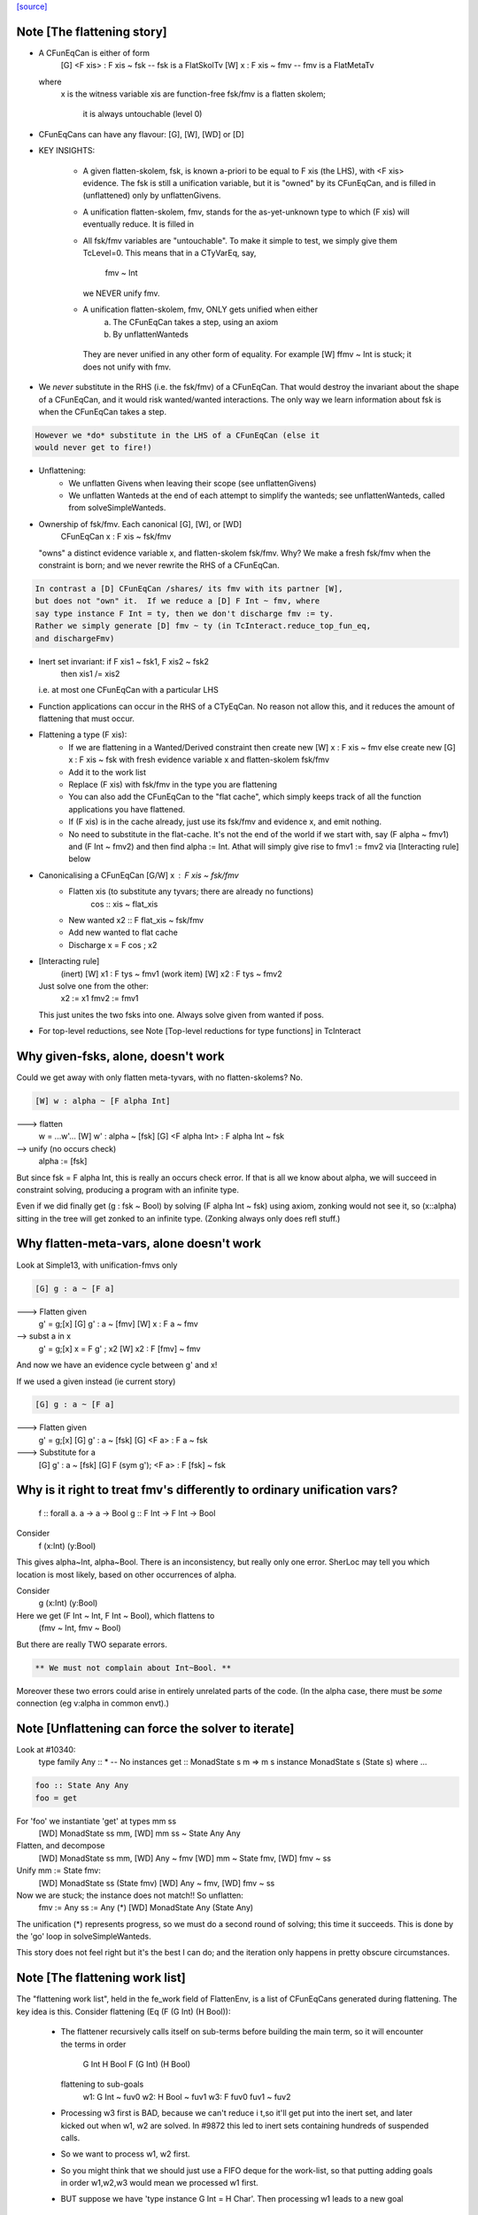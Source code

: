 `[source] <https://gitlab.haskell.org/ghc/ghc/tree/master/compiler/typecheck/TcFlatten.hs>`_

Note [The flattening story]
~~~~~~~~~~~~~~~~~~~~~~~~~~~~
* A CFunEqCan is either of form
     [G] <F xis> : F xis ~ fsk   -- fsk is a FlatSkolTv
     [W]       x : F xis ~ fmv   -- fmv is a FlatMetaTv
  where
     x is the witness variable
     xis are function-free
     fsk/fmv is a flatten skolem;
        it is always untouchable (level 0)

* CFunEqCans can have any flavour: [G], [W], [WD] or [D]

* KEY INSIGHTS:

   - A given flatten-skolem, fsk, is known a-priori to be equal to
     F xis (the LHS), with <F xis> evidence.  The fsk is still a
     unification variable, but it is "owned" by its CFunEqCan, and
     is filled in (unflattened) only by unflattenGivens.

   - A unification flatten-skolem, fmv, stands for the as-yet-unknown
     type to which (F xis) will eventually reduce.  It is filled in


   - All fsk/fmv variables are "untouchable".  To make it simple to test,
     we simply give them TcLevel=0.  This means that in a CTyVarEq, say,
       fmv ~ Int
     we NEVER unify fmv.

   - A unification flatten-skolem, fmv, ONLY gets unified when either
       a) The CFunEqCan takes a step, using an axiom
       b) By unflattenWanteds
    They are never unified in any other form of equality.
    For example [W] ffmv ~ Int  is stuck; it does not unify with fmv.

* We *never* substitute in the RHS (i.e. the fsk/fmv) of a CFunEqCan.
  That would destroy the invariant about the shape of a CFunEqCan,
  and it would risk wanted/wanted interactions. The only way we
  learn information about fsk is when the CFunEqCan takes a step.

.. code-block:: haskell

  However we *do* substitute in the LHS of a CFunEqCan (else it
  would never get to fire!)

* Unflattening:
   - We unflatten Givens when leaving their scope (see unflattenGivens)
   - We unflatten Wanteds at the end of each attempt to simplify the
     wanteds; see unflattenWanteds, called from solveSimpleWanteds.

* Ownership of fsk/fmv.  Each canonical [G], [W], or [WD]
       CFunEqCan x : F xis ~ fsk/fmv
  "owns" a distinct evidence variable x, and flatten-skolem fsk/fmv.
  Why? We make a fresh fsk/fmv when the constraint is born;
  and we never rewrite the RHS of a CFunEqCan.

.. code-block:: haskell

  In contrast a [D] CFunEqCan /shares/ its fmv with its partner [W],
  but does not "own" it.  If we reduce a [D] F Int ~ fmv, where
  say type instance F Int = ty, then we don't discharge fmv := ty.
  Rather we simply generate [D] fmv ~ ty (in TcInteract.reduce_top_fun_eq,
  and dischargeFmv)

* Inert set invariant: if F xis1 ~ fsk1, F xis2 ~ fsk2
                       then xis1 /= xis2
  i.e. at most one CFunEqCan with a particular LHS

* Function applications can occur in the RHS of a CTyEqCan.  No reason
  not allow this, and it reduces the amount of flattening that must occur.

* Flattening a type (F xis):
    - If we are flattening in a Wanted/Derived constraint
      then create new [W] x : F xis ~ fmv
      else create new [G] x : F xis ~ fsk
      with fresh evidence variable x and flatten-skolem fsk/fmv

    - Add it to the work list

    - Replace (F xis) with fsk/fmv in the type you are flattening

    - You can also add the CFunEqCan to the "flat cache", which
      simply keeps track of all the function applications you
      have flattened.

    - If (F xis) is in the cache already, just
      use its fsk/fmv and evidence x, and emit nothing.

    - No need to substitute in the flat-cache. It's not the end
      of the world if we start with, say (F alpha ~ fmv1) and
      (F Int ~ fmv2) and then find alpha := Int.  Athat will
      simply give rise to fmv1 := fmv2 via [Interacting rule] below

* Canonicalising a CFunEqCan [G/W] x : F xis ~ fsk/fmv
    - Flatten xis (to substitute any tyvars; there are already no functions)
                  cos :: xis ~ flat_xis
    - New wanted  x2 :: F flat_xis ~ fsk/fmv
    - Add new wanted to flat cache
    - Discharge x = F cos ; x2

* [Interacting rule]
    (inert)     [W] x1 : F tys ~ fmv1
    (work item) [W] x2 : F tys ~ fmv2
  Just solve one from the other:
    x2 := x1
    fmv2 := fmv1
  This just unites the two fsks into one.
  Always solve given from wanted if poss.

* For top-level reductions, see Note [Top-level reductions for type functions]
  in TcInteract


Why given-fsks, alone, doesn't work
~~~~~~~~~~~~~~~~~~~~~~~~~~~~~~~~~~~
Could we get away with only flatten meta-tyvars, with no flatten-skolems? No.

.. code-block:: haskell

  [W] w : alpha ~ [F alpha Int]

---> flatten
  w = ...w'...
  [W] w' : alpha ~ [fsk]
  [G] <F alpha Int> : F alpha Int ~ fsk

--> unify (no occurs check)
  alpha := [fsk]

But since fsk = F alpha Int, this is really an occurs check error.  If
that is all we know about alpha, we will succeed in constraint
solving, producing a program with an infinite type.

Even if we did finally get (g : fsk ~ Bool) by solving (F alpha Int ~ fsk)
using axiom, zonking would not see it, so (x::alpha) sitting in the
tree will get zonked to an infinite type.  (Zonking always only does
refl stuff.)

Why flatten-meta-vars, alone doesn't work
~~~~~~~~~~~~~~~~~~~~~~~~~~~~~~~~~~~~~~~~~
Look at Simple13, with unification-fmvs only

.. code-block:: haskell

  [G] g : a ~ [F a]

---> Flatten given
  g' = g;[x]
  [G] g'  : a ~ [fmv]
  [W] x : F a ~ fmv

--> subst a in x
  g' = g;[x]
  x = F g' ; x2
  [W] x2 : F [fmv] ~ fmv

And now we have an evidence cycle between g' and x!

If we used a given instead (ie current story)

.. code-block:: haskell

  [G] g : a ~ [F a]

---> Flatten given
  g' = g;[x]
  [G] g'  : a ~ [fsk]
  [G] <F a> : F a ~ fsk

---> Substitute for a
  [G] g'  : a ~ [fsk]
  [G] F (sym g'); <F a> : F [fsk] ~ fsk


Why is it right to treat fmv's differently to ordinary unification vars?
~~~~~~~~~~~~~~~~~~~~~~~~~~~~~~~~~~~~~~~~~~~~~~~~~~~~~~~~~~~~~~~~~~~~~~~~
  f :: forall a. a -> a -> Bool
  g :: F Int -> F Int -> Bool

Consider
  f (x:Int) (y:Bool)
This gives alpha~Int, alpha~Bool.  There is an inconsistency,
but really only one error.  SherLoc may tell you which location
is most likely, based on other occurrences of alpha.

Consider
  g (x:Int) (y:Bool)
Here we get (F Int ~ Int, F Int ~ Bool), which flattens to
  (fmv ~ Int, fmv ~ Bool)
But there are really TWO separate errors.

.. code-block:: haskell

  ** We must not complain about Int~Bool. **

Moreover these two errors could arise in entirely unrelated parts of
the code.  (In the alpha case, there must be *some* connection (eg
v:alpha in common envt).)



Note [Unflattening can force the solver to iterate]
~~~~~~~~~~~~~~~~~~~~~~~~~~~~~~~~~~~~~~~~~~~~~~~~~~~
Look at #10340:
   type family Any :: *   -- No instances
   get :: MonadState s m => m s
   instance MonadState s (State s) where ...

.. code-block:: haskell

   foo :: State Any Any
   foo = get

For 'foo' we instantiate 'get' at types mm ss
   [WD] MonadState ss mm, [WD] mm ss ~ State Any Any
Flatten, and decompose
   [WD] MonadState ss mm, [WD] Any ~ fmv
   [WD] mm ~ State fmv, [WD] fmv ~ ss
Unify mm := State fmv:
   [WD] MonadState ss (State fmv)
   [WD] Any ~ fmv, [WD] fmv ~ ss
Now we are stuck; the instance does not match!!  So unflatten:
   fmv := Any
   ss := Any    (*)
   [WD] MonadState Any (State Any)

The unification (*) represents progress, so we must do a second
round of solving; this time it succeeds. This is done by the 'go'
loop in solveSimpleWanteds.

This story does not feel right but it's the best I can do; and the
iteration only happens in pretty obscure circumstances.




Note [The flattening work list]
~~~~~~~~~~~~~~~~~~~~~~~~~~~~~~~
The "flattening work list", held in the fe_work field of FlattenEnv,
is a list of CFunEqCans generated during flattening.  The key idea
is this.  Consider flattening (Eq (F (G Int) (H Bool)):
  * The flattener recursively calls itself on sub-terms before building
    the main term, so it will encounter the terms in order
              G Int
              H Bool
              F (G Int) (H Bool)
    flattening to sub-goals
              w1: G Int ~ fuv0
              w2: H Bool ~ fuv1
              w3: F fuv0 fuv1 ~ fuv2

  * Processing w3 first is BAD, because we can't reduce i t,so it'll
    get put into the inert set, and later kicked out when w1, w2 are
    solved.  In #9872 this led to inert sets containing hundreds
    of suspended calls.

  * So we want to process w1, w2 first.

  * So you might think that we should just use a FIFO deque for the work-list,
    so that putting adding goals in order w1,w2,w3 would mean we processed
    w1 first.

  * BUT suppose we have 'type instance G Int = H Char'.  Then processing
    w1 leads to a new goal
                w4: H Char ~ fuv0
    We do NOT want to put that on the far end of a deque!  Instead we want
    to put it at the *front* of the work-list so that we continue to work
    on it.

So the work-list structure is this:

  * The wl_funeqs (in TcS) is a LIFO stack; we push new goals (such as w4) on
    top (extendWorkListFunEq), and take new work from the top
    (selectWorkItem).

  * When flattening, emitFlatWork pushes new flattening goals (like
    w1,w2,w3) onto the flattening work list, fe_work, another
    push-down stack.

  * When we finish flattening, we *reverse* the fe_work stack
    onto the wl_funeqs stack (which brings w1 to the top).

The function runFlatten initialises the fe_work stack, and reverses
it onto wl_fun_eqs at the end.



Note [Flattener EqRels]
~~~~~~~~~~~~~~~~~~~~~~~
When flattening, we need to know which equality relation -- nominal
or representation -- we should be respecting. The only difference is
that we rewrite variables by representational equalities when fe_eq_rel
is ReprEq, and that we unwrap newtypes when flattening w.r.t.
representational equality.



Note [Flattener CtLoc]
~~~~~~~~~~~~~~~~~~~~~~
The flattener does eager type-family reduction.
Type families might loop, and we
don't want GHC to do so. A natural solution is to have a bounded depth
to these processes. A central difficulty is that such a solution isn't
quite compositional. For example, say it takes F Int 10 steps to get to Bool.
How many steps does it take to get from F Int -> F Int to Bool -> Bool?
10? 20? What about getting from Const Char (F Int) to Char? 11? 1? Hard to
know and hard to track. So, we punt, essentially. We store a CtLoc in
the FlattenEnv and just update the environment when recurring. In the
TyConApp case, where there may be multiple type families to flatten,
we just copy the current CtLoc into each branch. If any branch hits the
stack limit, then the whole thing fails.

A consequence of this is that setting the stack limits appropriately
will be essentially impossible. So, the official recommendation if a
stack limit is hit is to disable the check entirely. Otherwise, there
will be baffling, unpredictable errors.



Note [Lazy flattening]
~~~~~~~~~~~~~~~~~~~~~~
The idea of FM_Avoid mode is to flatten less aggressively.  If we have
       a ~ [F Int]
there seems to be no great merit in lifting out (F Int).  But if it was
       a ~ [G a Int]
then we *do* want to lift it out, in case (G a Int) reduces to Bool, say,
which gets rid of the occurs-check problem.  (For the flat_top Bool, see
comments above and at call sites.)

HOWEVER, the lazy flattening actually seems to make type inference go
*slower*, not faster.  perf/compiler/T3064 is a case in point; it gets
*dramatically* worse with FM_Avoid.  I think it may be because
floating the types out means we normalise them, and that often makes
them smaller and perhaps allows more re-use of previously solved
goals.  But to be honest I'm not absolutely certain, so I am leaving
FM_Avoid in the code base.  What I'm removing is the unique place
where it is *used*, namely in TcCanonical.canEqTyVar.

See also Note [Conservative unification check] in TcUnify, which gives
other examples where lazy flattening caused problems.

Bottom line: FM_Avoid is unused for now (Nov 14).
Note: T5321Fun got faster when I disabled FM_Avoid
      T5837 did too, but it's pathalogical anyway



Note [Phantoms in the flattener]
~~~~~~~~~~~~~~~~~~~~~~~~~~~~~~~~
Suppose we have

data Proxy p = Proxy

and we're flattening (Proxy ty) w.r.t. ReprEq. Then, we know that `ty`
is really irrelevant -- it will be ignored when solving for representational
equality later on. So, we omit flattening `ty` entirely. This may
violate the expectation of "xi"s for a bit, but the canonicaliser will
soon throw out the phantoms when decomposing a TyConApp. (Or, the
canonicaliser will emit an insoluble, in which case the unflattened version
yields a better error message anyway.)



Note [No derived kind equalities]
~~~~~~~~~~~~~~~~~~~~~~~~~~~~~~~~~
A kind-level coercion can appear in types, via mkCastTy. So, whenever
we are generating a coercion in a dependent context (in other words,
in a kind) we need to make sure that our flavour is never Derived
(as Derived constraints have no evidence). The noBogusCoercions function
changes the flavour from Derived just for this purpose.



Note [Flattening]
~~~~~~~~~~~~~~~~~~~~
  flatten ty  ==>   (xi, co)
    where
      xi has no type functions, unless they appear under ForAlls
         has no skolems that are mapped in the inert set
         has no filled-in metavariables
      co :: xi ~ ty

Key invariants:
  (F0) co :: xi ~ zonk(ty)
  (F1) tcTypeKind(xi) succeeds and returns a fully zonked kind
  (F2) tcTypeKind(xi) `eqType` zonk(tcTypeKind(ty))

Note that it is flatten's job to flatten *every type function it sees*.
flatten is only called on *arguments* to type functions, by canEqGiven.

Flattening also:
  * zonks, removing any metavariables, and
  * applies the substitution embodied in the inert set

Because flattening zonks and the returned coercion ("co" above) is also
zonked, it's possible that (co :: xi ~ ty) isn't quite true. So, instead,
we can rely on this fact:

.. code-block:: haskell

  (F1) tcTypeKind(xi) succeeds and returns a fully zonked kind

Note that the left-hand type of co is *always* precisely xi. The right-hand
type may or may not be ty, however: if ty has unzonked filled-in metavariables,
then the right-hand type of co will be the zonked version of ty.
It is for this reason that we
occasionally have to explicitly zonk, when (co :: xi ~ ty) is important
even before we zonk the whole program. For example, see the FTRNotFollowed
case in flattenTyVar.

Why have these invariants on flattening? Because we sometimes use tcTypeKind
during canonicalisation, and we want this kind to be zonked (e.g., see
TcCanonical.canEqTyVar).

Flattening is always homogeneous. That is, the kind of the result of flattening is
always the same as the kind of the input, modulo zonking. More formally:

.. code-block:: haskell

  (F2) tcTypeKind(xi) `eqType` zonk(tcTypeKind(ty))

This invariant means that the kind of a flattened type might not itself be flat.

Recall that in comments we use alpha[flat = ty] to represent a
flattening skolem variable alpha which has been generated to stand in
for ty.

----- Example of flattening a constraint: ------
  flatten (List (F (G Int)))  ==>  (xi, cc)
    where
      xi  = List alpha
      cc  = { G Int ~ beta[flat = G Int],
              F beta ~ alpha[flat = F beta] }
Here
  * alpha and beta are 'flattening skolem variables'.
  * All the constraints in cc are 'given', and all their coercion terms
    are the identity.

NB: Flattening Skolems only occur in canonical constraints, which
are never zonked, so we don't need to worry about zonking doing
accidental unflattening.

Note that we prefer to leave type synonyms unexpanded when possible,
so when the flattener encounters one, it first asks whether its
transitive expansion contains any type function applications.  If so,
it expands the synonym and proceeds; if not, it simply returns the
unexpanded synonym.



Note [flatten_args performance]
~~~~~~~~~~~~~~~~~~~~~~~~~~~~~~~
In programs with lots of type-level evaluation, flatten_args becomes
part of a tight loop. For example, see test perf/compiler/T9872a, which
calls flatten_args a whopping 7,106,808 times. It is thus important
that flatten_args be efficient.

Performance testing showed that the current implementation is indeed
efficient. It's critically important that zipWithAndUnzipM be
specialized to TcS, and it's also quite helpful to actually `inline`
it. On test T9872a, here are the allocation stats (Dec 16, 2014):

 * Unspecialized, uninlined:     8,472,613,440 bytes allocated in the heap
 * Specialized, uninlined:       6,639,253,488 bytes allocated in the heap
 * Specialized, inlined:         6,281,539,792 bytes allocated in the heap

To improve performance even further, flatten_args_nom is split off
from flatten_args, as nominal equality is the common case. This would
be natural to write using mapAndUnzipM, but even inlined, that function
is not as performant as a hand-written loop.

 * mapAndUnzipM, inlined:        7,463,047,432 bytes allocated in the heap
 * hand-written recursion:       5,848,602,848 bytes allocated in the heap

If you make any change here, pay close attention to the T9872{a,b,c} tests
and T5321Fun.

If we need to make this yet more performant, a possible way forward is to
duplicate the flattener code for the nominal case, and make that case
faster. This doesn't seem quite worth it, yet.



Note [flatten_exact_fam_app_fully performance]
~~~~~~~~~~~~~~~~~~~~~~~~~~~~~~~~~~~~~~~~~~~~~~

The refactor of GRefl seems to cause performance trouble for T9872x: the allocation of flatten_exact_fam_app_fully_performance increased. See note [Generalized reflexive coercion] in TyCoRep for more information about GRefl and #15192 for the current state.

The explicit pattern match in homogenise_result helps with T9872a, b, c.

Still, it increases the expected allocation of T9872d by ~2%.

TODO: a step-by-step replay of the refactor to analyze the performance.



Note [Flattening synonyms]
~~~~~~~~~~~~~~~~~~~~~~~~~~
Not expanding synonyms aggressively improves error messages, and
keeps types smaller. But we need to take care.

Suppose
   type T a = a -> a
and we want to flatten the type (T (F a)).  Then we can safely flatten
the (F a) to a skolem, and return (T fsk).  We don't need to expand the
synonym.  This works because TcTyConAppCo can deal with synonyms
(unlike TyConAppCo), see Note [TcCoercions] in TcEvidence.

But (#8979) for
   type T a = (F a, a)    where F is a type function
we must expand the synonym in (say) T Int, to expose the type function
to the flattener.




Note [Flattening under a forall]
~~~~~~~~~~~~~~~~~~~~~~~~~~~~~~~~
Under a forall, we
  (a) MUST apply the inert substitution
  (b) MUST NOT flatten type family applications
Hence FMSubstOnly.

For (a) consider   c ~ a, a ~ T (forall b. (b, [c]))
If we don't apply the c~a substitution to the second constraint
we won't see the occurs-check error.

For (b) consider  (a ~ forall b. F a b), we don't want to flatten
to     (a ~ forall b.fsk, F a b ~ fsk)
because now the 'b' has escaped its scope.  We'd have to flatten to
       (a ~ forall b. fsk b, forall b. F a b ~ fsk b)
and we have not begun to think about how to make that work!



Note [Reduce type family applications eagerly]
~~~~~~~~~~~~~~~~~~~~~~~~~~~~~~~~~~~~~~~~~~~~~~~~~
If we come across a type-family application like (Append (Cons x Nil) t),
then, rather than flattening to a skolem etc, we may as well just reduce
it on the spot to (Cons x t).  This saves a lot of intermediate steps.
Examples that are helped are tests T9872, and T5321Fun.

Performance testing indicates that it's best to try this *twice*, once
before flattening arguments and once after flattening arguments.
Adding the extra reduction attempt before flattening arguments cut
the allocation amounts for the T9872{a,b,c} tests by half.

An example of where the early reduction appears helpful:

.. code-block:: haskell

  type family Last x where
    Last '[x]     = x
    Last (h ': t) = Last t

.. code-block:: haskell

  workitem: (x ~ Last '[1,2,3,4,5,6])

Flattening the argument never gets us anywhere, but trying to flatten
it at every step is quadratic in the length of the list. Reducing more
eagerly makes simplifying the right-hand type linear in its length.

Testing also indicated that the early reduction should *not* use the
flat-cache, but that the later reduction *should*. (Although the
effect was not large.)  Hence the Bool argument to try_to_reduce.  To
me (SLPJ) this seems odd; I get that eager reduction usually succeeds;
and if don't use the cache for eager reduction, we will miss most of
the opportunities for using it at all.  More exploration would be good
here.

At the end, once we've got a flat rhs, we extend the flatten-cache to record
the result. Doing so can save lots of work when the same redex shows up more
than once. Note that we record the link from the redex all the way to its
*final* value, not just the single step reduction. Interestingly, using the
flat-cache for the first reduction resulted in an increase in allocations
of about 3% for the four T9872x tests. However, using the flat-cache in
the later reduction is a similar gain. I (Richard E) don't currently (Dec '14)
have any knowledge as to *why* these facts are true.



Note [An alternative story for the inert substitution]
~~~~~~~~~~~~~~~~~~~~~~~~~~~~~~~~~~~~~~~~~~~~~~~~~~~~~~
(This entire note is just background, left here in case we ever want
 to return the previous state of affairs)

We used (GHC 7.8) to have this story for the inert substitution inert_eqs

 * 'a' is not in fvs(ty)
 * They are *inert* in the weaker sense that there is no infinite chain of
   (i1 `eqCanRewrite` i2), (i2 `eqCanRewrite` i3), etc

This means that flattening must be recursive, but it does allow
  [G] a ~ [b]
  [G] b ~ Maybe c

This avoids "saturating" the Givens, which can save a modest amount of work.
It is easy to implement, in TcInteract.kick_out, by only kicking out an inert
only if (a) the work item can rewrite the inert AND
        (b) the inert cannot rewrite the work item

This is significantly harder to think about. It can save a LOT of work
in occurs-check cases, but we don't care about them much.  #5837
is an example; all the constraints here are Givens

.. code-block:: haskell

             [G] a ~ TF (a,Int)
    -->
    work     TF (a,Int) ~ fsk
    inert    fsk ~ a

.. code-block:: haskell

    --->
    work     fsk ~ (TF a, TF Int)
    inert    fsk ~ a

.. code-block:: haskell

    --->
    work     a ~ (TF a, TF Int)
    inert    fsk ~ a

.. code-block:: haskell

    ---> (attempting to flatten (TF a) so that it does not mention a
    work     TF a ~ fsk2
    inert    a ~ (fsk2, TF Int)
    inert    fsk ~ (fsk2, TF Int)

.. code-block:: haskell

    ---> (substitute for a)
    work     TF (fsk2, TF Int) ~ fsk2
    inert    a ~ (fsk2, TF Int)
    inert    fsk ~ (fsk2, TF Int)

.. code-block:: haskell

    ---> (top-level reduction, re-orient)
    work     fsk2 ~ (TF fsk2, TF Int)
    inert    a ~ (fsk2, TF Int)
    inert    fsk ~ (fsk2, TF Int)

.. code-block:: haskell

    ---> (attempt to flatten (TF fsk2) to get rid of fsk2
    work     TF fsk2 ~ fsk3
    work     fsk2 ~ (fsk3, TF Int)
    inert    a   ~ (fsk2, TF Int)
    inert    fsk ~ (fsk2, TF Int)

.. code-block:: haskell

    --->
    work     TF fsk2 ~ fsk3
    inert    fsk2 ~ (fsk3, TF Int)
    inert    a   ~ ((fsk3, TF Int), TF Int)
    inert    fsk ~ ((fsk3, TF Int), TF Int)

Because the incoming given rewrites all the inert givens, we get more and
more duplication in the inert set.  But this really only happens in pathalogical
casee, so we don't care.




Note [Unflatten using funeqs first]
~~~~~~~~~~~~~~~~~~~~~~~~~~~~~~~~~~~
    [W] G a ~ Int
    [W] F (G a) ~ G a

do not want to end up with
    [W] F Int ~ Int
because that might actually hold!  Better to end up with the two above
unsolved constraints.  The flat form will be

.. code-block:: haskell

    G a ~ fmv1     (CFunEqCan)
    F fmv1 ~ fmv2  (CFunEqCan)
    fmv1 ~ Int     (CTyEqCan)
    fmv1 ~ fmv2    (CTyEqCan)

Flatten using the fun-eqs first.

